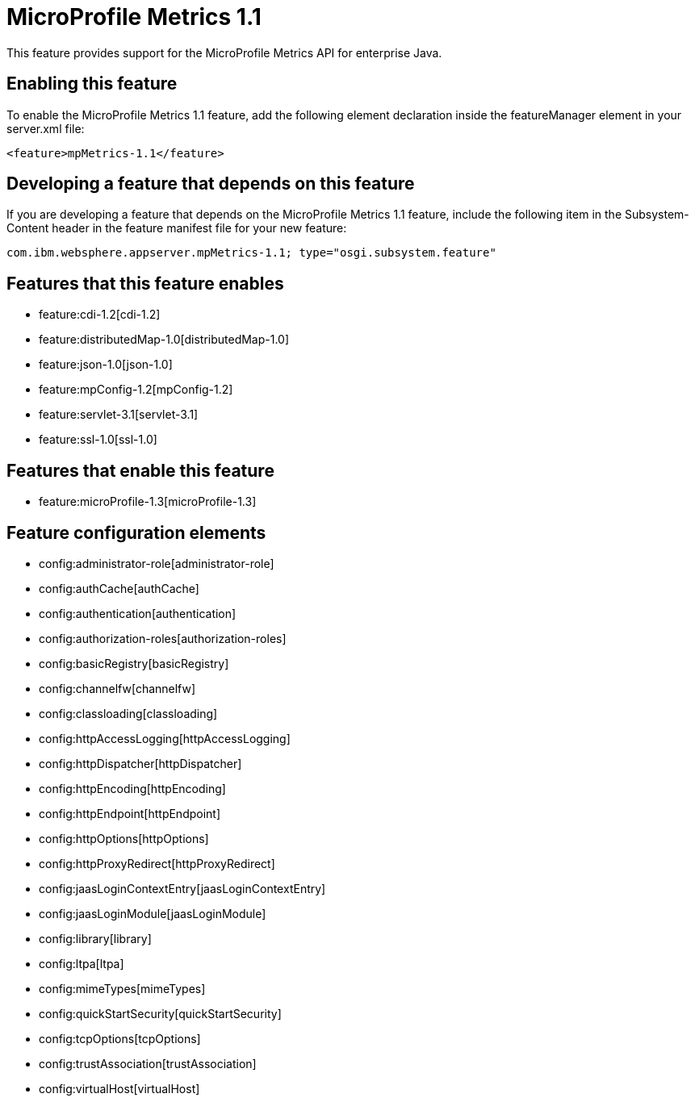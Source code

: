 = MicroProfile Metrics 1.1
:nofooter:
This feature provides support for the MicroProfile Metrics API for enterprise Java.

== Enabling this feature
To enable the MicroProfile Metrics 1.1 feature, add the following element declaration inside the featureManager element in your server.xml file:


----
<feature>mpMetrics-1.1</feature>
----

== Developing a feature that depends on this feature
If you are developing a feature that depends on the MicroProfile Metrics 1.1 feature, include the following item in the Subsystem-Content header in the feature manifest file for your new feature:


[source,]
----
com.ibm.websphere.appserver.mpMetrics-1.1; type="osgi.subsystem.feature"
----

== Features that this feature enables
* feature:cdi-1.2[cdi-1.2]
* feature:distributedMap-1.0[distributedMap-1.0]
* feature:json-1.0[json-1.0]
* feature:mpConfig-1.2[mpConfig-1.2]
* feature:servlet-3.1[servlet-3.1]
* feature:ssl-1.0[ssl-1.0]

== Features that enable this feature
* feature:microProfile-1.3[microProfile-1.3]

== Feature configuration elements
* config:administrator-role[administrator-role]
* config:authCache[authCache]
* config:authentication[authentication]
* config:authorization-roles[authorization-roles]
* config:basicRegistry[basicRegistry]
* config:channelfw[channelfw]
* config:classloading[classloading]
* config:httpAccessLogging[httpAccessLogging]
* config:httpDispatcher[httpDispatcher]
* config:httpEncoding[httpEncoding]
* config:httpEndpoint[httpEndpoint]
* config:httpOptions[httpOptions]
* config:httpProxyRedirect[httpProxyRedirect]
* config:jaasLoginContextEntry[jaasLoginContextEntry]
* config:jaasLoginModule[jaasLoginModule]
* config:library[library]
* config:ltpa[ltpa]
* config:mimeTypes[mimeTypes]
* config:quickStartSecurity[quickStartSecurity]
* config:tcpOptions[tcpOptions]
* config:trustAssociation[trustAssociation]
* config:virtualHost[virtualHost]
